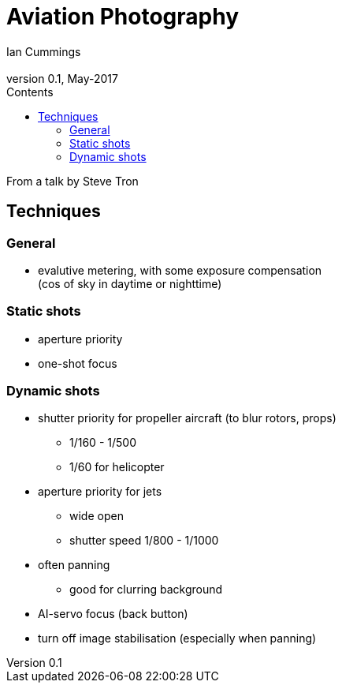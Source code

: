 :toc: left
:toclevels: 3
:toc-title: Contents

= Aviation Photography
Ian Cummings <ian.cummings@bigfoot>
V0.1, May-2017
:Author: Ian Cummings
:Email: 
:Date: May 2017
:Revision: V0.1

From a talk by Steve Tron

== Techniques

=== General
* evalutive metering, with some exposure compensation +
(cos of sky in daytime or nighttime)

=== Static shots
* aperture priority
* one-shot focus

=== Dynamic shots
* shutter priority for propeller aircraft (to blur rotors, props)
** 1/160 - 1/500
** 1/60 for helicopter
* aperture priority for jets
** wide open
** shutter speed 1/800 - 1/1000
* often panning
** good for clurring background
* AI-servo focus (back button)
* turn off image stabilisation (especially when panning)
